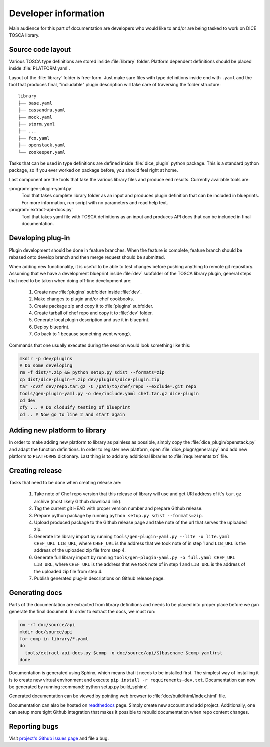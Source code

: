 Developer information
=====================

Main audience for this part of documentation are developers who would like to
and/or are being tasked to work on DICE TOSCA library.


Source code layout
------------------

Various TOSCA type definitions are stored inside :file:`library` folder.
Platform dependent definitions should be placed inside :file:`PLATFORM.yaml`.

Layout of the :file:`library` folder is free-form. Just make sure files with
type definitions inside end with ``.yaml`` and the tool that produces final,
"includable" plugin description will take care of traversing the folder
structure::

   library
   ├── base.yaml
   ├── cassandra.yaml
   ├── mock.yaml
   ├── storm.yaml
   ├── ...
   ├── fco.yaml
   ├── openstack.yaml
   └── zookeeper.yaml

Tasks that can be used in type definitions are defined inside
:file:`dice_plugin` python package. This is a standard python package, so if
you ever worked on package before, you should feel right at home.

Last component are the tools that take the various library files and produce
end results. Currently available tools are:

:program:`gen-plugin-yaml.py`
   Tool that takes complete library folder as an input and produces plugin
   definition that can be included in blueprints. For more information, run
   script with no parameters and read help text.

:program:`extract-api-docs.py`
   Tool that takes yaml file with TOSCA definitions as an input and produces
   API docs that can be included in final documentation.


Developing plug-in
------------------

Plugin development should be done in feature branches. When the feature is
complete, feature branch should be rebased onto develop branch and then merge
request should be submitted.

When adding new functionality, it is useful to be able to test changes before
pushing anything to remote git repository. Assuming that we have a development
blueprint inside :file:`dev` subfolder of the TOSCA library plugin, general
steps that need to be taken when doing off-line development are:

 #. Create new :file:`plugins` subfolder inside :file:`dev`.
 #. Make changes to plugin and/or chef cookbooks.
 #. Create package zip and copy it to :file:`plugins` subfolder.
 #. Create tarball of chef repo and copy it to :file:`dev` folder.
 #. Generate local plugin description and use it in blueprint.
 #. Deploy blueprint.
 #. Go back to 1 because something went wrong;).

Commands that one usually executes during the session would look something
like this:

.. code-block:: bash

   mkdir -p dev/plugins
   # Do some developing
   rm -f dist/*.zip && python setup.py sdist --formats=zip
   cp dist/dice-plugin-*.zip dev/plugins/dice-plugin.zip
   tar -cvzf dev/repo.tar.gz -C /path/to/chef/repo --exclude=.git repo
   tools/gen-plugin-yaml.py -o dev/include.yaml chef.tar.gz dice-plugin
   cd dev
   cfy ... # Do cloduify testing of blueprint
   cd .. # Now go to line 2 and start again


Adding new platform to library
------------------------------

In order to make adding new platform to library as painless as possible,
simply copy the :file:`dice_plugin/openstack.py` and adapt the function
definitions. In order to register new platform, open
:file:`dice_plugn/general.py` and add new platform to ``PLATFORMS``
dictionary. Last thing is to add any additional libraries to
:file:`requirements.txt` file.


Creating release
----------------

Tasks that need to be done when creating release are:

 #. Take note of Chef repo version that this release of library will use and
    get URl address of it's ``tar.gz`` archive (most likely Github download
    link).
 #. Tag the current git HEAD with proper version number and prepare Github
    release.
 #. Prepare python package by running ``python setup.py sdist --formats=zip``.
 #. Upload produced package to the Github release page and take note of the
    url that serves the uploaded zip.
 #. Generate lite library import by running
    ``tools/gen-plugin-yaml.py --lite -o lite.yaml CHEF_URL LIB_URL``, where
    ``CHEF_URL`` is the address that we took note of in step 1 and ``LIB_URL``
    is the address of the uploaded zip file from step 4.
 #. Generate full library import by running
    ``tools/gen-plugin-yaml.py -o full.yaml CHEF_URL LIB_URL``, where
    ``CHEF_URL`` is the address that we took note of in step 1 and ``LIB_URL``
    is the address of the uploaded zip file from step 4.
 #. Publish generated plug-in descriptions on Github release page.


Generating docs
---------------

Parts of the documentation are extracted from library definitions and needs to
be placed into proper place before we gan generate the final document. In
order to extract the docs, we must run:

.. code-block:: bash

   rm -rf doc/source/api
   mkdir doc/source/api
   for comp in library/*.yaml
   do
     tools/extract-api-docs.py $comp -o doc/source/api/$(basename $comp yaml)rst
   done

Documentation is generated using Sphinx, which means that it needs to be
installed first. The simplest way of installing it is to create new virtual
environment and execute ``pip install -r requirements-dev.txt``.
Documentation can now be generated by running
:command:`python setup.py build_sphinx`.

Generated documentation can be viewed by pointing web browser to
:file:`doc/build/html/index.html` file.

Documentation can also be hosted on readthedocs_ page. Simply create new
account and add project. Additionally, one can setup more tight Github
integration that makes it possible to rebuild documentation when repo content
changes.

.. _readthedocs: https://readthedocs.org/


Reporting bugs
--------------

Visit `project's Github issues page`_ and file a bug.

.. _project's Github issues page:
   https://github.com/dice-project/DICE-Deployment-Cloudify/issues
